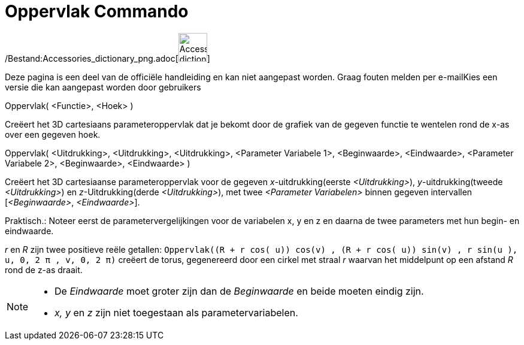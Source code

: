 = Oppervlak Commando
:page-en: commands/Surface_Command
ifdef::env-github[:imagesdir: /nl/modules/ROOT/assets/images]

/Bestand:Accessories_dictionary_png.adoc[image:48px-Accessories_dictionary.png[Accessories
dictionary.png,width=48,height=48]]

Deze pagina is een deel van de officiële handleiding en kan niet aangepast worden. Graag fouten melden per
e-mail[.mw-selflink .selflink]##Kies een versie die kan aangepast worden door gebruikers##

Oppervlak( <Functie>, <Hoek> )

Creëert het 3D cartesiaans parameteroppervlak dat je bekomt door de grafiek van de gegeven functie te wentelen rond de
x-as over een gegeven hoek.

Oppervlak( <Uitdrukking>, <Uitdrukking>, <Uitdrukking>, <Parameter Variabele 1>, <Beginwaarde>, <Eindwaarde>, <Parameter
Variabele 2>, <Beginwaarde>, <Eindwaarde> )

Creëert het 3D cartesiaanse parameteroppervlak voor de gegeven _x_-uitdrukking(eerste _<Uitdrukking>_),
_y_-uitdrukking(tweede _<Uitdrukking>_) en _z_-Uitdrukking(derde _<Uitdrukking>_), met twee _<Parameter Variabelen>_
binnen gegeven intervallen [_<Beginwaarde>_, _<Eindwaarde>_].

Praktisch.: Noteer eerst de parametervergelijkingen voor de variabelen x, y en z en daarna de twee parameters met hun
begin- en eindwaarde.

[EXAMPLE]
====

_r_ en _R_ zijn twee positieve reële getallen:
`++Oppervlak((R + r cos( u)) cos(v) , (R + r cos( u)) sin(v) , r sin(u ), u, 0, 2 π , v, 0, 2 π)++` creëert de torus,
gegenereerd door een cirkel met straal _r_ waarvan het middelpunt op een afstand _R_ rond de z-as draait.

====

[NOTE]
====

* De _Eindwaarde_ moet groter zijn dan de _Beginwaarde_ en beide moeten eindig zijn.
* _x, y_ en _z_ zijn niet toegestaan als parametervariabelen.

====
